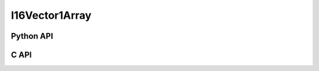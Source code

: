



..
    _ generated from codegen/templates/api_vector_array.rst

I16Vector1Array
===============

Python API
----------

.. py:class:: I16Vector1Array

    .. py:method:: __init__(*vectors: I16Vector1)

        Initializes a I16Vector1Array composed of the vectors provided.


    .. py:method:: __hash__() -> int

        Generates a hash of the array.


    .. py:method:: __len__() -> int:

        Returns the number of vectors in the array.


    .. py:method:: __iter__() -> Iterator[int]

        Iterate over each vector in the array.


    .. py:method:: __getitem__(index: int) -> int

        Get the vector in the array at the position specified.


    .. py:method:: __getitem__(index: slice) -> intArray
        :no-index:

        Slice the array, generating a new one.


    .. py:method:: __eq__(other: Any) -> bool

        Check if this array and the other object are equal.
        The other object must also be a :py:class:`I16Vector1Array` in order to pass as :code:`True`.


    .. py:method:: __bool__() -> I16Vector1

        Returns :code:`True` if the array is not empty.


    .. py:method:: __buffer__(flags: int) -> memoryview

        Generates a read-only memory view with access to the underyling array data.
        The C data-type equivalent for the buffer is :code:`int16_t[1 * length]`.


    .. py:method:: __release_buffer__(view: memoryview) -> None

        Releases the memory buffer returned by :py:meth:`__buffer__`.


    .. py:property:: pointer
        :type: ctypes._Pointer[ctypes.c_int16]

        :code:`ctypes` pointer to the data represented by the array.

    .. py:property:: size
        :type: int

        Return the size, in bytes, of the data represented by the array.


    .. py:method:: get_size() -> int
        :classmethod:

        Returns the size, in bytes, of the data represented by the vector.


    .. py:method:: get_component_type() -> type[I16Vector1]
        :classmethod:

        Returns the emath class used to create a vector for this array type.


    .. py:method:: from_buffer(buffer: Buffer, /) -> I16Vector1
        :classmethod:

        Create an array from an object supporting the buffer interface.
        The expected C data-type equivalent for the buffer is
        :code:`int16_t[1 * length]`.


C API
-----

.. c:function:: PyObject *I16Vector1Array_Create(size_t length, const int16_t *value)

    Returns a new :py:class:`I16Vector1Array` object or :code:`0` on failure.
    Data from the value pointer is copied.
    Note that the function reads :code:`1 * length` int16_ts from the pointer.


.. c:function:: const int16_t *I16Vector1Array_GetValuePointer(const PyObject *vector)

    Returns a pointer to the data represented by :py:class:`I16Vector1Array`. The lifetime of this
    pointer is tied to the :py:class:`I16Vector1Array` object.


.. c:function:: size_t I16Vector1Array_GetLength()

    Returns the number of vectors in the :py:class:`I16Vector1Array` object.


.. c:function:: PyTypeObject *I16Vector1Array_GetType()

    Returns the type object of :py:class:`I16Vector1Array`.



